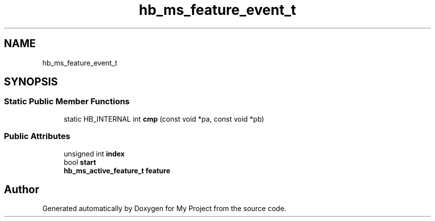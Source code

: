 .TH "hb_ms_feature_event_t" 3 "Wed Feb 1 2023" "Version Version 0.0" "My Project" \" -*- nroff -*-
.ad l
.nh
.SH NAME
hb_ms_feature_event_t
.SH SYNOPSIS
.br
.PP
.SS "Static Public Member Functions"

.in +1c
.ti -1c
.RI "static HB_INTERNAL int \fBcmp\fP (const void *pa, const void *pb)"
.br
.in -1c
.SS "Public Attributes"

.in +1c
.ti -1c
.RI "unsigned int \fBindex\fP"
.br
.ti -1c
.RI "bool \fBstart\fP"
.br
.ti -1c
.RI "\fBhb_ms_active_feature_t\fP \fBfeature\fP"
.br
.in -1c

.SH "Author"
.PP 
Generated automatically by Doxygen for My Project from the source code\&.
